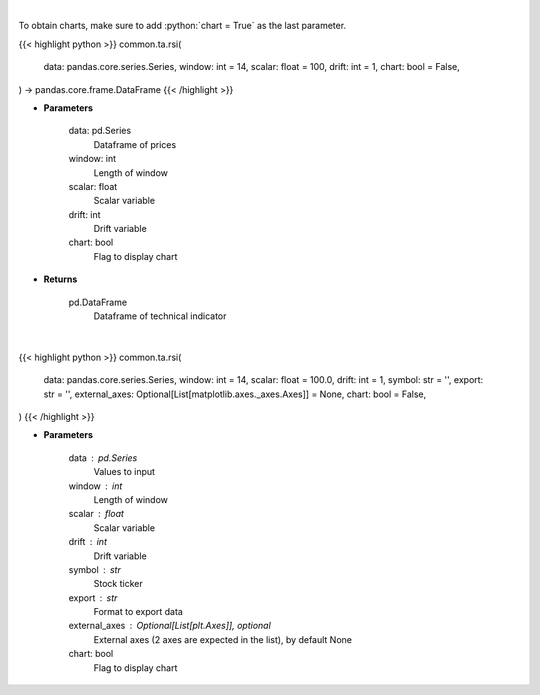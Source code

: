 .. role:: python(code)
    :language: python
    :class: highlight

|

To obtain charts, make sure to add :python:`chart = True` as the last parameter.

.. raw:: html

    <h3>
    > Getting data
    </h3>

{{< highlight python >}}
common.ta.rsi(
    data: pandas.core.series.Series,
    window: int = 14,
    scalar: float = 100,
    drift: int = 1,
    chart: bool = False,
) -> pandas.core.frame.DataFrame
{{< /highlight >}}

.. raw:: html

    <p>
    Relative strength index
    </p>

* **Parameters**

    data: pd.Series
        Dataframe of prices
    window: int
        Length of window
    scalar: float
        Scalar variable
    drift: int
        Drift variable
    chart: bool
       Flag to display chart


* **Returns**

    pd.DataFrame
        Dataframe of technical indicator

|

.. raw:: html

    <h3>
    > Getting charts
    </h3>

{{< highlight python >}}
common.ta.rsi(
    data: pandas.core.series.Series,
    window: int = 14,
    scalar: float = 100.0,
    drift: int = 1,
    symbol: str = '',
    export: str = '',
    external_axes: Optional[List[matplotlib.axes._axes.Axes]] = None,
    chart: bool = False,
)
{{< /highlight >}}

.. raw:: html

    <p>
    Display RSI Indicator
    </p>

* **Parameters**

    data : pd.Series
        Values to input
    window : int
        Length of window
    scalar : float
        Scalar variable
    drift : int
        Drift variable
    symbol : str
        Stock ticker
    export : str
        Format to export data
    external_axes : Optional[List[plt.Axes]], optional
        External axes (2 axes are expected in the list), by default None
    chart: bool
       Flag to display chart

